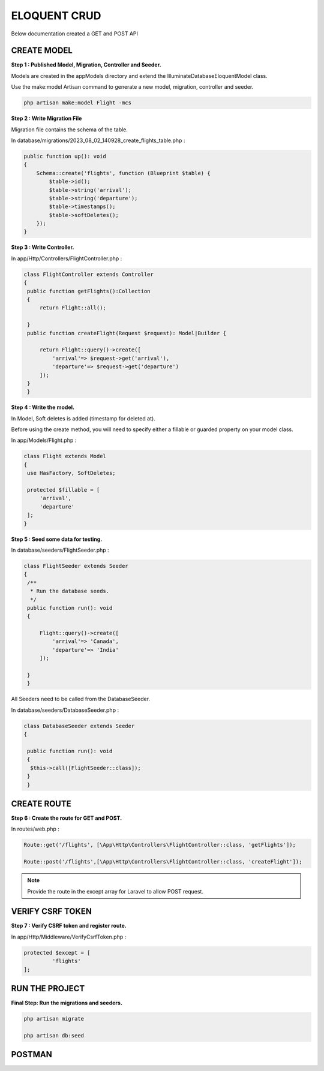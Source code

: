 ELOQUENT CRUD
===============

Below documentation created a GET and POST API

CREATE MODEL
--------------


**Step 1 : Published Model, Migration, Controller and Seeder.**

Models are created in the app\Models directory and extend the Illuminate\Database\Eloquent\Model class.

Use the make:model Artisan command to generate a new model, migration, controller and seeder.

.. code-block:: bash

   php artisan make:model Flight -mcs

.. image:: images/img.png

**Step 2 : Write Migration File**

Migration file contains the schema of the table.

In database/migrations/2023_08_02_140928_create_flights_table.php :

.. code-block:: php

    public function up(): void
    {
        Schema::create('flights', function (Blueprint $table) {
            $table->id();
            $table->string('arrival');
            $table->string('departure');
            $table->timestamps();
            $table->softDeletes();
        });
    }

.. image:: images/img_12.png

**Step 3 : Write Controller.**

In app/Http/Controllers/FlightController.php :

.. code-block:: php

   class FlightController extends Controller
   {
    public function getFlights():Collection
    {
        return Flight::all();

    }
    public function createFlight(Request $request): Model|Builder {

        return Flight::query()->create([
            'arrival'=> $request->get('arrival'),
            'departure'=> $request->get('departure')
        ]);
    }
    }

.. image:: images/img_4.png

**Step 4 : Write the model.**

In Model, Soft deletes is added (timestamp for deleted at).

Before using the create method, you will need to specify either a fillable or guarded property on your model class.

In app/Models/Flight.php :

.. code-block:: php

   class Flight extends Model
   {
    use HasFactory, SoftDeletes;

    protected $fillable = [
        'arrival',
        'departure'
    ];
   }

.. image:: images/img_3.png

**Step 5 : Seed some data for testing.**

In database/seeders/FlightSeeder.php :

.. code-block:: php

   class FlightSeeder extends Seeder
   {
    /**
     * Run the database seeds.
     */
    public function run(): void
    {

        Flight::query()->create([
            'arrival'=> 'Canada',
            'departure'=> 'India'
        ]);

    }
    }

.. image:: images/img_5.png

All Seeders need to be called from the DatabaseSeeder.

In database/seeders/DatabaseSeeder.php :

.. code-block:: php

   class DatabaseSeeder extends Seeder
   {

    public function run(): void
    {
     $this->call([FlightSeeder::class]);
    }
    }

.. image:: images/img_7.png

CREATE ROUTE
-------------

**Step 6 : Create the route for GET and POST.**

In routes/web.php :

.. code-block:: php

   Route::get('/flights', [\App\Http\Controllers\FlightController::class, 'getFlights']);

   Route::post('/flights',[\App\Http\Controllers\FlightController::class, 'createFlight']);

.. image:: images/img_10.png

.. Note:: Provide the route in the except array for Laravel to allow POST request.

VERIFY CSRF TOKEN
--------------------

**Step 7 : Verify CSRF token and register route.**

In app/Http/Middleware/VerifyCsrfToken.php :

.. code-block:: php

   protected $except = [
            'flights'
   ];

.. image:: images/img_9.png


RUN THE PROJECT
------------------

**Final Step: Run the migrations and seeders.**

.. code-block:: bash

    php artisan migrate

    php artisan db:seed

POSTMAN
----------

.. image:: images/img_8.png









